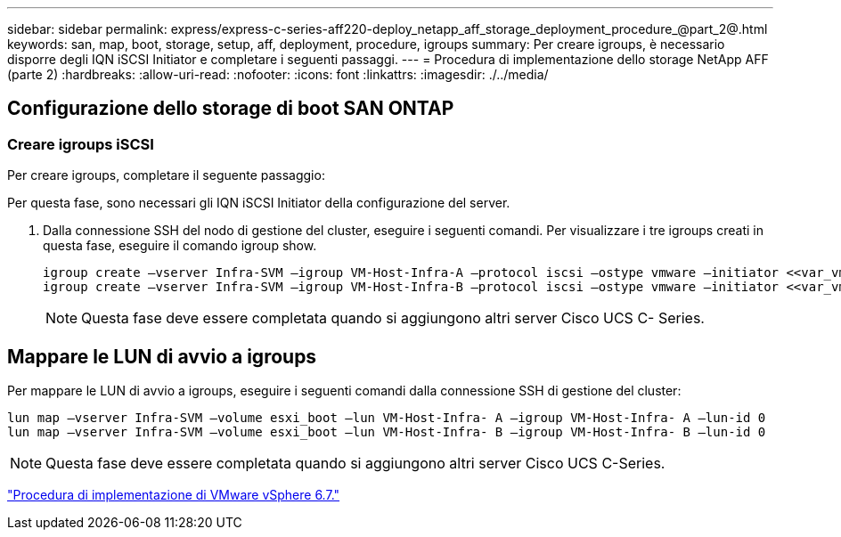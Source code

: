 ---
sidebar: sidebar 
permalink: express/express-c-series-aff220-deploy_netapp_aff_storage_deployment_procedure_@part_2@.html 
keywords: san, map, boot, storage, setup, aff, deployment, procedure, igroups 
summary: Per creare igroups, è necessario disporre degli IQN iSCSI Initiator e completare i seguenti passaggi. 
---
= Procedura di implementazione dello storage NetApp AFF (parte 2)
:hardbreaks:
:allow-uri-read: 
:nofooter: 
:icons: font
:linkattrs: 
:imagesdir: ./../media/




== Configurazione dello storage di boot SAN ONTAP



=== Creare igroups iSCSI

Per creare igroups, completare il seguente passaggio:

Per questa fase, sono necessari gli IQN iSCSI Initiator della configurazione del server.

. Dalla connessione SSH del nodo di gestione del cluster, eseguire i seguenti comandi. Per visualizzare i tre igroups creati in questa fase, eseguire il comando igroup show.
+
....
igroup create –vserver Infra-SVM –igroup VM-Host-Infra-A –protocol iscsi –ostype vmware –initiator <<var_vm_host_infra_a_iSCSI-A_vNIC_IQN>>, <<var_vm_host_infra_a_iSCSI-B_vNIC_IQN>>
igroup create –vserver Infra-SVM –igroup VM-Host-Infra-B –protocol iscsi –ostype vmware –initiator <<var_vm_host_infra_b_iSCSI-A_vNIC_IQN>>, <<var_vm_host_infra_b_iSCSI-B_vNIC_IQN>>
....
+

NOTE: Questa fase deve essere completata quando si aggiungono altri server Cisco UCS C- Series.





== Mappare le LUN di avvio a igroups

Per mappare le LUN di avvio a igroups, eseguire i seguenti comandi dalla connessione SSH di gestione del cluster:

....
lun map –vserver Infra-SVM –volume esxi_boot –lun VM-Host-Infra- A –igroup VM-Host-Infra- A –lun-id 0
lun map –vserver Infra-SVM –volume esxi_boot –lun VM-Host-Infra- B –igroup VM-Host-Infra- B –lun-id 0
....

NOTE: Questa fase deve essere completata quando si aggiungono altri server Cisco UCS C-Series.

link:express-c-series-aff220-deploy_vmware_vsphere_6.7_deployment_procedure.html["Procedura di implementazione di VMware vSphere 6.7."]
